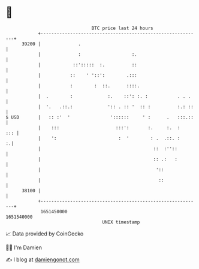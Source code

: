 * 👋

#+begin_example
                                   BTC price last 24 hours                    
               +------------------------------------------------------------+ 
         39200 |              .                                             | 
               |              :                   :.                        | 
               |            ::':::::  :.          ::                        | 
               |           ::    ' '::':        .:::                        | 
               |           :        :  ::.      ::::.                       | 
               |  .        :             :.    ::': :. :           . . .    | 
               |  '.   .::.:             ':: . :: '  :: :          :.: ::   | 
   $ USD       |   :: :'  '               '::::::     ' :      .   :::.::   | 
               |    :::                     :::':       :.     :.  :    ::: | 
               |    ':                       :  '        : .  .::. :      :.| 
               |                                          ::  :''::         | 
               |                                          :: .:   :         | 
               |                                           '::              | 
               |                                            ::              | 
         38100 |                                                            | 
               +------------------------------------------------------------+ 
                1651450000                                        1651540000  
                                       UNIX timestamp                         
#+end_example
📈 Data provided by CoinGecko

🧑‍💻 I'm Damien

✍️ I blog at [[https://www.damiengonot.com][damiengonot.com]]
